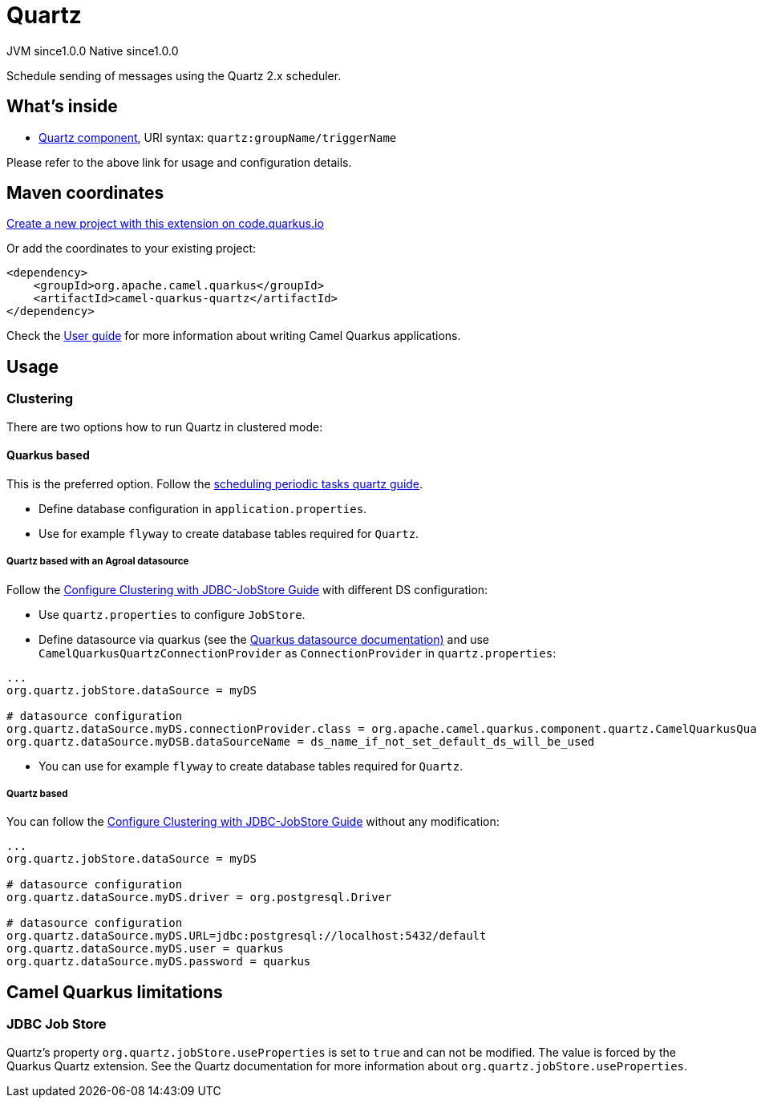 // Do not edit directly!
// This file was generated by camel-quarkus-maven-plugin:update-extension-doc-page
= Quartz
:page-aliases: extensions/quartz.adoc
:linkattrs:
:cq-artifact-id: camel-quarkus-quartz
:cq-native-supported: true
:cq-status: Stable
:cq-status-deprecation: Stable
:cq-description: Schedule sending of messages using the Quartz 2.x scheduler.
:cq-deprecated: false
:cq-jvm-since: 1.0.0
:cq-native-since: 1.0.0

[.badges]
[.badge-key]##JVM since##[.badge-supported]##1.0.0## [.badge-key]##Native since##[.badge-supported]##1.0.0##

Schedule sending of messages using the Quartz 2.x scheduler.

== What's inside

* xref:{cq-camel-components}::quartz-component.adoc[Quartz component], URI syntax: `quartz:groupName/triggerName`

Please refer to the above link for usage and configuration details.

== Maven coordinates

https://code.quarkus.io/?extension-search=camel-quarkus-quartz[Create a new project with this extension on code.quarkus.io, window="_blank"]

Or add the coordinates to your existing project:

[source,xml]
----
<dependency>
    <groupId>org.apache.camel.quarkus</groupId>
    <artifactId>camel-quarkus-quartz</artifactId>
</dependency>
----

Check the xref:user-guide/index.adoc[User guide] for more information about writing Camel Quarkus applications.

== Usage

=== Clustering

There are two options how to run Quartz in clustered mode:

==== Quarkus based

This is the preferred option. Follow the https://quarkus.io/guides/quartz[scheduling periodic tasks quartz guide].

- Define database configuration in `application.properties`.
- Use for example `flyway` to create database tables required for `Quartz`.

===== Quartz based with an Agroal datasource

Follow the http://www.quartz-scheduler.org/documentation/quartz-1.8.6/configuration/ConfigJDBCJobStoreClustering.html#configure-clustering-with-jdbc-jobstore[Configure Clustering with JDBC-JobStore Guide] with different DS configuration:

- Use `quartz.properties` to configure `JobStore`.
- Define datasource via quarkus (see the https://quarkus.io/guides/datasource[Quarkus datasource documentation)] and use `CamelQuarkusQuartzConnectionProvider` as `ConnectionProvider` in `quartz.properties`:

```
...
org.quartz.jobStore.dataSource = myDS

# datasource configuration
org.quartz.dataSource.myDS.connectionProvider.class = org.apache.camel.quarkus.component.quartz.CamelQuarkusQuartzConnectionProvider
org.quartz.dataSource.myDSB.dataSourceName = ds_name_if_not_set_default_ds_will_be_used
```


- You can use for example `flyway` to create database tables required for `Quartz`.

===== Quartz based

You can follow the http://www.quartz-scheduler.org/documentation/quartz-1.8.6/configuration/ConfigJDBCJobStoreClustering.html#configure-clustering-with-jdbc-jobstore[Configure Clustering with JDBC-JobStore Guide] without any modification:

```
...
org.quartz.jobStore.dataSource = myDS

# datasource configuration
org.quartz.dataSource.myDS.driver = org.postgresql.Driver

# datasource configuration
org.quartz.dataSource.myDS.URL=jdbc:postgresql://localhost:5432/default
org.quartz.dataSource.myDS.user = quarkus
org.quartz.dataSource.myDS.password = quarkus
```


== Camel Quarkus limitations

=== JDBC Job Store

Quartz's property `org.quartz.jobStore.useProperties` is set to `true` and can not be modified. The value is forced by the Quarkus Quartz extension.
See the Quartz documentation for more information about `org.quartz.jobStore.useProperties`.

